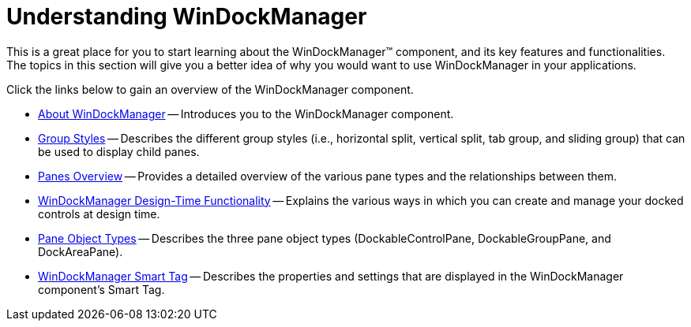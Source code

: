 ﻿////

|metadata|
{
    "name": "windockmanager-understanding-windockmanager",
    "controlName": ["WinDockManager"],
    "tags": [],
    "guid": "{8F5BF1E2-7F8D-40EE-83D9-2B065B9881D5}",  
    "buildFlags": [],
    "createdOn": "2005-08-12T00:00:00Z"
}
|metadata|
////

= Understanding WinDockManager

This is a great place for you to start learning about the WinDockManager™ component, and its key features and functionalities. The topics in this section will give you a better idea of why you would want to use WinDockManager in your applications.

Click the links below to gain an overview of the WinDockManager component.

* link:windockmanager-about-windockmanager.html[About WinDockManager] -- Introduces you to the WinDockManager component.
* link:windockmanager-group-styles.html[Group Styles] -- Describes the different group styles (i.e., horizontal split, vertical split, tab group, and sliding group) that can be used to display child panes.
* link:windockmanager-panes-overview.html[Panes Overview] -- Provides a detailed overview of the various pane types and the relationships between them.
* link:windockmanager-design-time-functionality.html[WinDockManager Design-Time Functionality] -- Explains the various ways in which you can create and manage your docked controls at design time.
* link:windockmanager-pane-object-types.html[Pane Object Types] -- Describes the three pane object types (DockableControlPane, DockableGroupPane, and DockAreaPane).
* link:windockmanager-smart-tag.html[WinDockManager Smart Tag] -- Describes the properties and settings that are displayed in the WinDockManager component's Smart Tag.